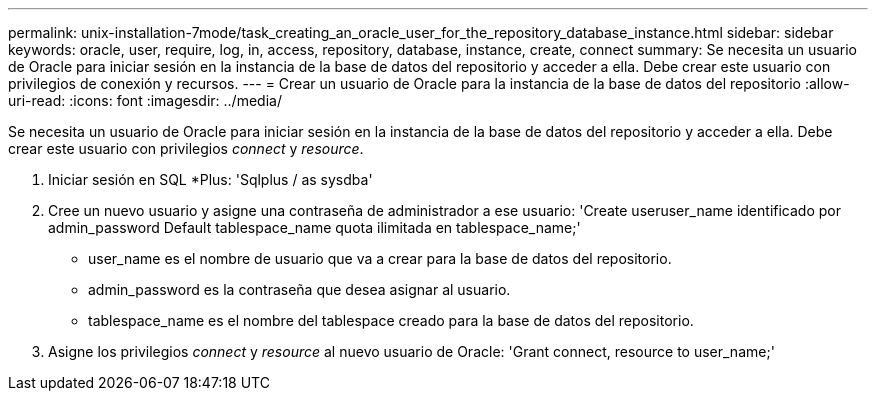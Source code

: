 ---
permalink: unix-installation-7mode/task_creating_an_oracle_user_for_the_repository_database_instance.html 
sidebar: sidebar 
keywords: oracle, user, require, log, in, access, repository, database, instance, create, connect 
summary: Se necesita un usuario de Oracle para iniciar sesión en la instancia de la base de datos del repositorio y acceder a ella. Debe crear este usuario con privilegios de conexión y recursos. 
---
= Crear un usuario de Oracle para la instancia de la base de datos del repositorio
:allow-uri-read: 
:icons: font
:imagesdir: ../media/


[role="lead"]
Se necesita un usuario de Oracle para iniciar sesión en la instancia de la base de datos del repositorio y acceder a ella. Debe crear este usuario con privilegios _connect_ y _resource_.

. Iniciar sesión en SQL *Plus: 'Sqlplus / as sysdba'
. Cree un nuevo usuario y asigne una contraseña de administrador a ese usuario: 'Create useruser_name identificado por admin_password Default tablespace_name quota ilimitada en tablespace_name;'
+
** user_name es el nombre de usuario que va a crear para la base de datos del repositorio.
** admin_password es la contraseña que desea asignar al usuario.
** tablespace_name es el nombre del tablespace creado para la base de datos del repositorio.


. Asigne los privilegios _connect_ y _resource_ al nuevo usuario de Oracle: 'Grant connect, resource to user_name;'

